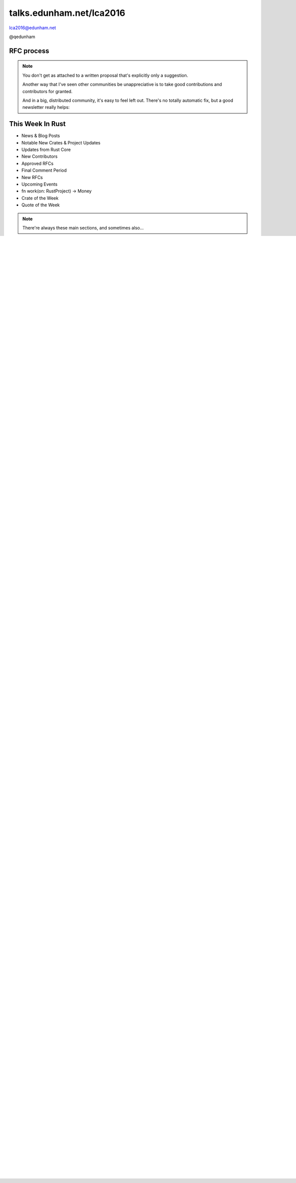 
.. Life is better with Rust's Community Automation slides file, created by
   hieroglyph-quickstart on Sun Jan 31 18:41:53 2016.

.. slide::

    .. figure:: /hieroglyph-static/titleslide.png
        :class: fill


=========================
talks.edunham.net/lca2016
=========================

lca2016@edunham.net

@qedunham

.. slide::

    .. figure:: /hieroglyph-static/rustlogo.png
        :class: fill 

        
.. slide:: 

    .. figure:: /hieroglyph-static/first-rust-commit.png
        :align: center

    .. note::

        Rust development started in earnest in 2010, and picked up speed till
        Rust 1.0 was released on May 15, 2015. Since then we've rolled a Rust
        Stable minor version every 6 weeks -- 1.6 just came out on January 21. 

        What's Rust?

.. slide:: 

    .. figure:: /hieroglyph-static/safe-concurrent-fast.png
        :class: fill
    
    .. note:: 
        
        Rust is a systems programming language 

        How?

        * Ownership
        * Borrowing
        * Lifetimes

        Oh, and that little guy is Ferris. He's a Rustacean. 

        Out of these requirements fall zero-cost abstraction, a type system
        that makes Haskellers happy, etc

.. slide:: 

    .. figure:: /hieroglyph-static/nested-boxes.png
        :class: fill

    .. note:: 

        We could spend all day on language details, but basically it's set up
        to guarantee that no program written in safe Rust code can leak
        memory, suffer overflow errors, or hit a type error during execution.
    
        This does mean that occasionally there'll be a valid program which the
        compiler does not accept. In this case, you can use Unsafe and maybe
        file a bug.

.. slide:: 

    .. figure:: /hieroglyph-static/not-so-secret.png
        :class: fill


    .. note:: 

        But building an amazing language isn't the only thing we're known for. 

.. slide::

    .. figure:: /hieroglyph-static/humans-quote.png
        :class: fill

    .. note:: 

        I've met them. It's true. They're kind of amazing. Actually very
        amazing. 


        But I lured all *you* amazing humans here with promises that I'd talk
        about... 

.. slide:: 

    .. figure:: /hieroglyph-static/automate.png
        :class: scale

    .. note:: 

        Automation! I think of automation as offloading a human task onto a
        machine, in other words, teaching a system a habit. 


.. slide:: 

    .. figure:: /hieroglyph-static/habit.png
        :class: scale


.. slide:: 

    .. figure:: /hieroglyph-static/life-is-better.png
        :class: fill

    .. note::

        The Rust community isn't free of problems, but there are some issues that
        I've seen show up pretty consistently in other places where I've been
        involved, which Rust seems to lack. I've had a unique opportunity to pick
        the brains of the core team members about how things got this way, and I'm
        here to share what I wish I'd known earlier. 

        I think these work so well because *it's always been that way*. 

        
.. slide:: 

    .. figure:: /hieroglyph-static/define-diverse.png
        :class: scale

    .. note:: 

        Do a root cause analysis on pretty much any conflict. If you keep
        asking "why", you will land on... 

.. slide::

    .. figure:: /hieroglyph-static/diversity.png
        :class: scale

    .. note:: 

        Diversity of thought causes problems. Yes, you heard that correctly. A
        community who all thinks the same is not diverse. 

        When you get enough diverse viewpoints, some will oppose others. When this
        happens about non-technical things, people get hurt and offended -- I can
        genuinely think it's cool to tell you how pretty you are and you can
        genuinely think it's horribly uncool and harrassing, and it doesn't matter
        who's right or wrong but most communities end up resolving "right" and
        "wrong" with trial by verbal combat. 

.. slide:: 

    .. figure:: /hieroglyph-static/trial-by-combat.jpg
        :class: fill

    .. note:: 

        https://en.wikipedia.org/wiki/German_school_of_fencing#/media/File:Augsburg_Cod.I.6.4%C2%BA.2_%28Codex_Wallerstein%29_107v.jpg

        Disagreements in some other communities that I've been part of have
        been resolved by trial by verbal combat. This does not happen nearly
        as much in the Rust community, because we have...


.. slide:: 

    .. figure:: /hieroglyph-static/CoC.png
        :class: fill


    .. note::

        https://www.rust-lang.org/conduct.html

        Setting a CoC differentiates 2 kinds of people: Those who'll follow it and
        those who won't. "I'll just be nice" -> what about when your definition of
        "nice" violates CoC?

        Laying these ground rules before they're needed *homogenizes* the
        community by *excluding* the people who are unwilling to change. This
        gives us a chance at resolving disputes civilly, and it usually works!

        We plaster it everywhere -- discourse automatically shows it, it's all
        over github, Rust meetups flaunt it -- because keeping out the people who
        see trial by combat as the best solution makes the community a much more
        enjoyable place for the rest of us.     

        Who are we excluding?

.. slide:: 

    .. figure:: /hieroglyph-static/conduct-everywhere.png
        :class: fill

    .. note:: 

        We also have a presence on diverse platforms, but CoC is the unified
        "party line" across all of them. 

        This is also the first example of VIRALITY of good practices. 

        Is that kinda scary? Some poeple think so. 


.. slide:: 

    .. figure:: /hieroglyph-static/attacksquad.png

    -- http://developers.slashdot.org/comments.pl?sid=8652809&cid=51352141

    .. note:: 

        The Rust community gives me a particularly bad feeling. They're rather
        tyrannical about enforcing their code of conduct. They even have a moderation
        attack squad [rust-lang.org] to go after anyone they deem to be an enemy! I've
        never seen this kind of orchestrated control exerted over the community of any
        other programming language. This sets off warning alarms for me.
        

        That's one of the indiduals whom we have intentionally excluded from
        participating in the Rust community. We think that this is okay.


.. slide::

    .. figure:: /hieroglyph-static/disclaimer.png
        :class: fill

    .. note:: 

        This works for Rust because everyone in the current community either
        wanted the CoC or joined after it was enstated (thus is ok with it). I
        know somebody's going to ask me how you get a CoC *in*. That's a really
        huge, difficult problem that I'm not going to talk about here. 

        The moral of the story is to get everyone on the same page about the
        community's values ASAP, preferably before the project gets big. 


.. slide::

    .. figure:: /hieroglyph-static/agreement.png
        :class: fill
 
    .. note::

        Now we have people who agree on *how* they want to build code. *what* do they
        build?

        In other communities, people guess. Then they put lots of time into
        something, and then the rest of the community doesn't want it, and then
        they're sad.

.. slide:: 

    .. figure:: /hieroglyph-static/rubbish.png
        :class: fill

    .. note::

        People get sad and angry when they put a bunch of their life into a new
        feature only to be told it's not what the project wants or needs. 

        Combine that with "pull requests welcome" as a synonym for "I don't want
        to explain all the things I dislike about that, but I don't think it's
        possible anyway, so please leave me alone", and you get people feeling
        rejected a lot.

.. slide::

    .. figure:: /hieroglyph-static/time-vs-pain.png
        :class: fill 

    .. note:: 

        One way to feel unappreciated is if you spent a bunch of time building
        the wrong code. Rust's solution is the RFC process.  


RFC process
-----------

.. figure:: /hieroglyph-static/rfcs-repo.png
    :class: scale

.. note:: 

    You don't get as attached to a written proposal that's explicitly only a
    suggestion. 

    Another way that I've seen other communities be unappreciative is to take
    good contributions and contributors for granted. 

    And in a big, distributed community, it's easy to feel left out. There's
    no totally automatic fix, but a good newsletter really helps:

This Week In Rust
-----------------

* News & Blog Posts
* Notable New Crates & Project Updates
* Updates from Rust Core
* New Contributors
* Approved RFCs
* Final Comment Period
* New RFCs
* Upcoming Events
* fn work(on: RustProject) -> Money
* Crate of the Week
* Quote of the Week

.. note:: 

    There're always these main sections, and sometimes also...

.. slide::

    .. figure:: hieroglyph-static/friends-of-the-tree.png
        :class: fill

    .. note:: 
        The This Week In Rust newsletter names the project's new contributors and
        often thanks a Friend Of The Tree

        * Community members built http://edunham.github.io/rust-org-stats/

        The Tree is important to us. Because the next huge problem that open
        source projects face is.... broken tree!

.. slide:: 

    .. figure:: /hieroglyph-static/broken-tree.png
        :class: fill

    .. note:: 

        Why's it bad when the tree breaks?

        Our friends of the tree are super important, because it hurts everyone
        when the tree gets broken. 

        * Developers
        * Users
        * Public image
        * Confidence in project

.. slide:: 

    .. figure:: /hieroglyph-static/not-rocket-science.png
        :align: center
        :scale: 80%

    http://graydon.livejournal.com/186550.html

    .. note:: 

        The Not Rocket Science Rule of Software Engineering. It sounds
        obvious, but *actually doing it* can sound almost impossible. 


.. slide::

    .. figure:: /hieroglyph-static/rocketscience.png
        :class: fill

    .. note:: 

        This sounds simple, but it actually takes a huge amount of code review
        and diligence to adhere to. 

        That's why the AUTOMATICALLY.

        But when you try to keep your build green all the time, what happens? 

.. slide:: 

    .. figure:: /hieroglyph-static/humans-vs-humans.png
        :class: fill

    .. note:: 

        Typical code review pits person against person. This is problematic
        because forcing a nice person to say no to other nice people makes
        them feel kind of bad. 

        How does telling a really enthusiastic, passionate new contriutor that
        their code isn't good enough make you feel?

        One easy tweak reduces this stress...

.. slide:: 

    .. figure:: /hieroglyph-static/humans-vs-robots.png
        :class: fill

    .. note:: 

        When you want code into the tree and something says no, there's still
        a conflict. Still an Us Vs Them. But we can change who's in the 'us'
        and who's in the 'them'.

        So yeah, who's Us?

.. slide:: 

    .. figure:: /hieroglyph-static/borscommits.png
        :class: scale

    .. note:: 

        Who's this Bors guy? He sure seems to be doing a lot of work.

.. slide::

    .. figure:: /hieroglyph-static/bors-commits.png
        :class: scale

    .. note:: 

        Yep, he's doing a lot of the work. Does that name ring a bell from
        somewhere?

Bors
====

.. figure:: /hieroglyph-static/bors-book.jpg
    :class: scale
    :align: center

.. note:: 

    I'm used to a paradigm where it's newbie vs maintainer

    Bors changes the conversation. By personifying the testing system, we
    shift away from newbies maintainers... <slide>

Bors Logic
==========

.. code-block:: shell 

    if state==UNREVIEWED or DISCUSSING, look for r+ or r-:
        if r+, set APPROVED
        if r-, set DISAPPROVED

    if state==APPROVED, merge pull.sha + master => test_ref:
        if merge ok, set PENDING
        if merge fail, set ERROR (pull req bitrotted)

    if state==PENDING, look at buildbot for test results:
        if failed, set FAILED
        if passed, set TESTED
        (if no test status, exit; waiting for results)

    if state==TESTED, fast-forward master to test_ref
        if ffwd works, close pull req
        if ffwd fails, set ERROR (someone moved master on us)

.. note:: 

    The general cycle of bors' operation is as follows:

    load all pull reqs
    load all statuses and comments
    sort them by the STATE_* values below

    pick the ripest (latest-state) one and try to advance it, meaning:

        if state==UNREVIEWED or DISCUSSING, look for r+ or r-:
            if r+, set APPROVED
            if r-, set DISAPPROVED
            (if nothing is said, exit; nothing to do!)

        if state==APPROVED, merge pull.sha + master => test_ref:
            if merge ok, set PENDING
            if merge fail, set ERROR (pull req bitrotted)

        if state==PENDING, look at buildbot for test results:
            if failed, set FAILED
            if passed, set TESTED
            (if no test status, exit; waiting for results)

        if state==TESTED, fast-forward master to test_ref
            if ffwd works, close pull req
            if ffwd fails, set ERROR (someone moved master on us)

Bors vs Homu
============

https://github.com/graydon/bors

    * Stateless
    * Polls all PRs on cron job

https://github.com/barosl/homu

    * Keeps state
    * Runs when triggered by GitHub hooks
    * Supports `rollup` and `try`
    * Account is named Bors

.. note:: 

    The Bors account is actually running on a Homu instance, and Homu's
    probably the guy you should be using if you're rolling this out.

    Homu is an incremental improvement on Bors; carries state, allows try
    builds, listens for pushes from Git hooks rather than polling the repo

.. slide:: 

    .. figure:: /hieroglyph-static/buildbot-nut.png
        :class: scale

    .. note:: 

        Starting at the bottom of the stack, we have a comprehensive test
        suite run by a Buildbot instance.

        Buildbot allows us to run community builders for platforms that aren't
        officially supported. It helps turn "no" into "PRs welcome". Of course
        we have to be choosy about who if anyone we take snaps from, and
        communicate endorsement or lack thereof to the community. 

        And as you may have noticed, we have a *lot* of comunity
        buzz/hype/popularity at the moment. This means a lot of newbies. More
        on  that later.


Solved Problems
===============

* Get nice humans
* Show that we appreciate them
* Keep the tree from breaking


.. note:: 

    Next problem... things are awesome and we're building a cool product and
    now EVERYBODY wants to get involved!

.. slide::

    .. figure:: hieroglyph-static/crowd-of-newbies.png
        :class: fill

    .. note:: 

        Ok, there's really no such thing as too many contributors. 
        
        But in other communities, I've seen core
        contributors become more and more grumpy the more times they have to say
        the same thing over and over again to a stream of newcomers. 

        I've even experienced it myself, and realized it's called burnout. 

        But the Rust community has some automation to reduce the overhead that
        these new contributors place on core team folks. 

Highfive
========

.. figure:: /hieroglyph-static/rust-highfive.png
    :class: scale

.. note:: 

    Highfive is a bot who helps create a welcoming environment. 

    This shows off Highfive's 3 key features: Assigning reviewer,
    welcoming newbie, and providing useful information on appropriate repos. 


Highfive Configuration
======================

.. code-block:: json

    {
    "groups": {
        "all": ["core"],
        "compiler": ["@pnkfelix", "@nrc", "@Aatch", "@jroesch", "@arielb1"],
        "syntax": ["@pnkfelix", "@nrc", "@sfackler"],
        "libs": ["@aturon"]
    },
    "dirs": {
        "doc":              ["doc", "@manishearth"],
        "liballoc":         ["libs"],
        "libarena":         ["libs"],
        "libbacktrace":     [],
        "libcollections":   ["libs", "@Gankro"],
    ...

.. note:: 

    Rust's highfive knows there's separate teams for each repository, and
    knows what teams+individuals should be assigned to review changes in
    each directory of the tree. 

    Servo has a highfive too, which we've diverged from a bit, who handles
    things differently. This is another case of VIRALITY -- we actually
    inherited the highfive idea from servo

Starters
========

.. slide::

    .. figure:: /hieroglyph-static/confused-newbie.png
        :class: fill

    .. note:: 

        Problem: Newbies are lost and confused. They want to get involved but
        don't necessarily know how to start. 


        http://www.joshmatthews.net/fsoss15/contribution.html
        


.. slide:: 

    .. figure:: /hieroglyph-static/starters.png
        :class: fill

    .. note:: 

        https://starters.servo.org/

        Martin Feckie wrote the first Starters; I use Servo's as an example
        because they've been rolling it out first

Crater
======

.. figure:: /hieroglyph-static/crates.png
    :class: fill

.. note:: 

    Here's a place where the Not Rocket Science Rule kind of went viral. It's
    all very well to make the code pass all its tests, but there's another
    definition of "broken" as well: A new stable release that regresses
    someone's code that worked on the old stable release. 

    brson is a wizard and y'all should ping him and ask him to come give a
    talk on it. 

Further Reading: Rust
---------------------

https://doc.rust-lang.org/stable/book
https://doc.rust-lang.org/stable/book/bibliography.html
https://github.com/carols10cents/rustlings
http://www.rustbyexample.com/

talks.edunham.net/lca2016
=========================

lca2016@edunham.net

@qedunham

Rust-lang BoF downstairs after this!
